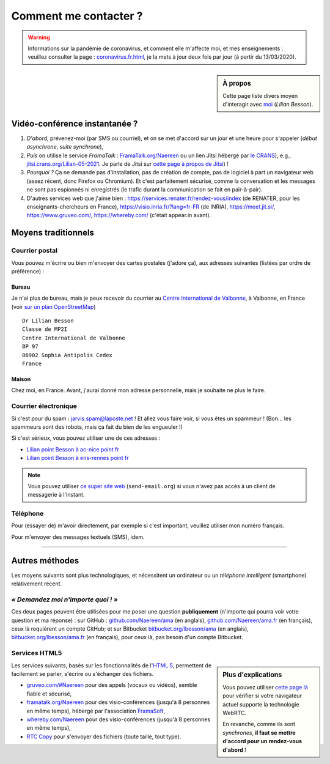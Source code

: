 .. meta::
   :description lang=fr: Page d'informations pour contacter Lilian Besson
   :description lang=en: Information on how to stay in touch with Lilian Besson

########################
 Comment me contacter ?
########################

.. warning:: Informations sur la pandémie de coronavirus, et comment elle m'affecte moi, et mes enseignements : veuillez consulter la page : `<coronavirus.fr.html>`_, je la mets à jour deux fois par jour (à partir du 13/03/2020).


.. sidebar:: À propos

   Cette page liste divers moyen d'interagir avec `moi <index.html>`_ (*Lilian Besson*).

Vidéo-conférence instantanée ?
------------------------------
1. *D'abord*, prévenez-moi (par SMS ou courriel), et on se met d'accord sur un jour et une heure pour s'appeler (*début asynchrone*, *suite synchrone*),
2. *Puis* on utilise le service *FramaTalk* : `FramaTalk.org/Naereen <https://framatalk.org/Naereen>`_ ou un lien Jitsi hébergé par `le CRANS <https://www.CRANS.org/>`_), e.g., `jitsi.crans.org/Lilian-05-2021 <https://jitsi.crans.org/Lilian-05-2021>`_. Je parle de Jitsi sur `cette page à propos de Jitsi <jitsi.fr.html>`_) !
3. *Pourquoi ?* Ça ne demande pas d'installation, pas de création de compte, pas de logiciel à part un navigateur web (assez récent, donc Firefox ou Chromium). Et c'est parfaitement sécurisé, comme la conversation et les messages ne sont pas espionnés ni enregistrés (le trafic durant la communication se fait en pair-à-pair).
4. D'autres services web que j'aime bien : `<https://services.renater.fr/rendez-vous/index>`_ (de RENATER, pour les enseignants-chercheurs en France), `<https://visio.inria.fr/?lang=fr-FR>`_ (de INRIA), `<https://meet.jit.si/>`_, `<https://www.gruveo.com/>`_, `<https://whereby.com/>`_ (c'était appear.in avant).


Moyens traditionnels
--------------------
Courrier postal
^^^^^^^^^^^^^^^
Vous pouvez m'écrire ou bien m'envoyer des cartes postales (j'adore ça),
aux adresses suivantes (listées par ordre de préférence) :

.. raw:: html

   <link rel="stylesheet" href="https://unpkg.com/leaflet@1.0.2/dist/leaflet.css" />
   <script src="https://unpkg.com/leaflet@1.0.2/dist/leaflet.js"></script>
   <style type="text/css">
      #office, #home {
         margin:  auto;
         z-index: 0;
         height:  480px;
         width:   900px;
      }
   </style>


Bureau
~~~~~~
Je n'ai plus de bureau, mais je peux recevoir du courrier au `Centre International de Valbonne <http://www.civfrance.com/>`_, à Valbonne, en France
(voir `sur un plan OpenStreetMap <https://www.openstreetmap.org/way/20350865#map=17/48.59496/7.75484>`_) ::

      Dr Lilian Besson
      Classe de MP2I
      Centre International de Valbonne
      BP 97
      06902 Sophia Antipolis Cedex
      France

.. raw:: html

   <div id="office"></div>
   <script type="text/javascript">
      var office = L.map("office").setView([43.6211874, 7.0248404], 18);

      L.tileLayer("https://{s}.tile.osm.org/{z}/{x}/{y}.png", {
         attribution: "&copy; <a href='https://osm.org/copyright'>OpenStreetMap</a> contributors"
      }).addTo(office);

      L.marker([43.6211874, 7.0248404]).addTo(office)
         .bindPopup("Dr Lilian Besson<br> Classe de MP2I<br> Centre International de Valbonne<br> BP 97<br> 06902 Sophia Antipolis Cedex (France)<br>France")
         .openPopup();
   </script>


Maison
~~~~~~
Chez moi, en France. Avant, j'aurai donné mon adresse personnelle, mais je souhaite ne plus le faire.


Courrier électronique
^^^^^^^^^^^^^^^^^^^^^
Si c'est pour du spam : jarvis.spam@laposte.net ! Et allez vous faire voir, si vous êtes un spammeur !
(Bon… les spammeurs sont des robots, mais ça fait du bien de les engueuler !)

.. image:: .courriel.png
   :scale: 50 %
   :align: right
   :alt:   Mon adresse courriel, dans une image PNG…
   :target: mailto:Lilian.Besson à crans point org


Si c'est sérieux, vous pouvez utiliser une de ces adresses :

- `Lilian point Besson à ac-nice point fr <mailto:Lilian point Besson à ac-nice point fr>`_
- `Lilian point Besson à ens-rennes point fr <mailto:Lilian point Besson à ens-rennes point fr>`_

.. note::

   Vous pouvez utiliser `ce super site web <http://send-email.org/>`_ (``send-email.org``)
   si vous n'avez pas accès à un client de messagerie à l'instant.


Téléphone
^^^^^^^^^
.. image:: .telephone.png
   :scale: 50 %
   :align: right
   :alt:   Mon numéro de téléphone, dans un image PNG…
   :target: callto:100101011101001100111101100001_2


Pour (essayer de) m'avoir directement, par exemple si c'est important, veuillez utiliser mon numéro français.

.. .. warning:: Je suis actuellement à l'étranger, vivant à XXX (en XXX).

..    Les appels vers l'étranger coûtent cher ! Même recevoir des appels
..    coûte cher (pour moi), svp évitez si possible.


Pour m'envoyer des messages textuels (SMS), idem.

------------------------------------------------------------------------------

Autres méthodes
---------------
Les moyens suivants sont plus technologiques, et nécessitent un ordinateur ou un *téléphone intelligent* (smartphone) relativement récent.

*« Demandez moi n'importe quoi ! »*
^^^^^^^^^^^^^^^^^^^^^^^^^^^^^^^^^^^
Ces deux pages peuvent être utilisées pour me poser une question **publiquement**
(n'importe qui pourra voir votre question et ma réponse) :
sur GitHub : `github.com/Naereen/ama <https://github.com/Naereen/ama>`_ (en anglais),
`github.com/Naereen/ama.fr <https://github.com/Naereen/ama.fr>`_ (en français), ceux là requièrent un compte GitHub;
et sur Bitbucket `bitbucket.org/lbesson/ama <https://bitbucket.org/lbesson/ama>`_ (en anglais),
`bitbucket.org/lbesson/ama.fr <https://bitbucket.org/lbesson/ama.fr>`_ (en français), pour ceux là, pas besoin d'un compte Bitbucket.


Services HTML5
^^^^^^^^^^^^^^
.. sidebar:: Plus d'explications

   Vous pouvez utiliser `cette page là <http://iswebrtcready.whereby.com/>`_ pour vérifier si votre navigateur actuel supporte la technologie WebRTC.

   En revanche, comme ils sont *synchrones*, **il faut se mettre d'accord pour un rendez-vous d'abord** !


Les services suivants, basés sur les fonctionnalités de l'`HTML 5 <https://fr.wikipedia.org/wiki/HTML5>`_, permettent de facilement se parler, s'écrire ou s'échanger des fichiers.

* `gruveo.com/#Naereen <https://www.gruveo.com/#Naereen>`_ pour des appels (vocaux ou vidéos), semble fiable et sécurisé,
* `framatalk.org/Naereen <https://framatalk.org/Naereen>`_ pour des visio-conférences (jusqu'à 8 personnes en même temps), hébergé par l'association `FramaSoft <https://framasoft.org/>`_,
* `whereby.com/Naereen <https://whereby.com/Naereen>`_ pour des visio-conférences (jusqu'à 8 personnes en même temps),
* `RTC Copy <https://rtccopy.com/>`_ pour s'envoyer des fichiers (toute taille, tout type).


.. seealso::

   Cette page `<vieprivee.html>`_
      Quelques autres outils pouvant être utilisés pour (essayer de) préserver sa vie privée en ligne.


.. (c) Lilian Besson, 2011-2021, https://bitbucket.org/lbesson/web-sphinx/
